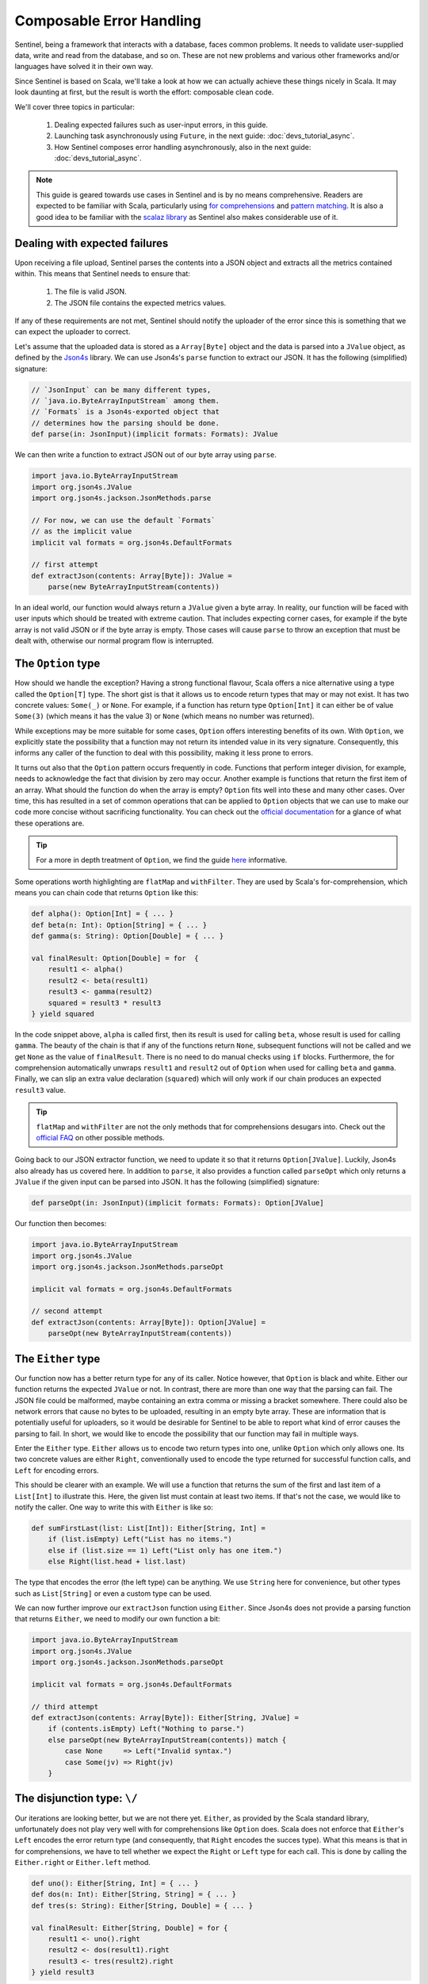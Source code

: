 Composable Error Handling
=========================

Sentinel, being a framework that interacts with a database, faces common problems. It needs to validate
user-supplied data, write and read from the database, and so on. These are not new problems and various other frameworks
and/or languages have solved it in their own way.

Since Sentinel is based on Scala, we'll take a look at how we can actually achieve these things nicely in Scala. It may
look daunting at first, but the result is worth the effort: composable clean code.

We'll cover three topics in particular:

    1. Dealing expected failures such as user-input errors, in this guide.

    2. Launching task asynchronously using ``Future``, in the next guide: :doc:`devs_tutorial_async`.

    3. How Sentinel composes error handling asynchronously, also in the next guide: :doc:`devs_tutorial_async`.

.. note::

    This guide is geared towards use cases in Sentinel and is by no means comprehensive. Readers are expected to be
    familiar with Scala, particularly using `for comprehensions <http://docs.scala-lang.org/tutorials/FAQ/yield.html>`_
    and `pattern matching <http://docs.scala-lang.org/tutorials/tour/pattern-matching.html>`_. It is also a good idea
    to be familiar with the `scalaz library <https://github.com/scalaz/scalaz>`_ as Sentinel also makes considerable use
    of it.


Dealing with expected failures
------------------------------

Upon receiving a file upload, Sentinel parses the contents into a JSON object and extracts all the metrics contained
within. This means that Sentinel needs to ensure that:

    1. The file is valid JSON.
    2. The JSON file contains the expected metrics values.

If any of these requirements are not met, Sentinel should notify the uploader of the error since this is something that
we can expect the uploader to correct.

Let's assume that the uploaded data is stored as a ``Array[Byte]`` object and the data is parsed into a ``JValue``
object, as defined by the `Json4s <http://json4s.org>`_ library. We can use Json4s's ``parse`` function to extract our
JSON. It has the following (simplified) signature:

.. code-block:: scala

    // `JsonInput` can be many different types,
    // `java.io.ByteArrayInputStream` among them.
    // `Formats` is a Json4s-exported object that
    // determines how the parsing should be done.
    def parse(in: JsonInput)(implicit formats: Formats): JValue

We can then write a function to extract JSON out of our byte array using ``parse``.

.. code-block:: scala

    import java.io.ByteArrayInputStream
    import org.json4s.JValue
    import org.json4s.jackson.JsonMethods.parse

    // For now, we can use the default `Formats`
    // as the implicit value
    implicit val formats = org.json4s.DefaultFormats

    // first attempt
    def extractJson(contents: Array[Byte]): JValue =
        parse(new ByteArrayInputStream(contents))

In an ideal world, our function would always return a ``JValue`` given a byte array. In reality, our function will be
faced with user inputs which should be treated with extreme caution. That includes expecting corner cases, for example
if the byte array is not valid JSON or if the byte array is empty. Those cases will cause ``parse`` to throw an
exception that must be dealt with, otherwise our normal program flow is interrupted.


The ``Option`` type
-------------------

How should we handle the exception? Having a strong functional flavour, Scala offers a nice alternative using a type
called the ``Option[T]`` type. The short gist is that it allows us to encode return types that may or may not exist.
It has two concrete values: ``Some(_)`` or ``None``. For example, if a function has return type ``Option[Int]`` it can
either be of value ``Some(3)`` (which means it has the value 3) or ``None`` (which means no number was returned).

While exceptions may be more suitable for some cases, ``Option`` offers interesting benefits of its own. With
``Option``, we explicitly state the possibility that a function may not return its intended value in its very signature.
Consequently, this informs any caller of the function to deal with this possibility, making it less prone to errors.

It turns out also that the ``Option`` pattern occurs frequently in code. Functions that perform integer division, for
example, needs to acknowledge the fact that division by zero may occur. Another example is functions that return the
first item of an array. What should the function do when the array is empty? ``Option`` fits well into these and many
other cases. Over time, this has resulted in a set of common operations that can be applied to ``Option`` objects
that we can use to make our code more concise without sacrificing functionality. You can check out the
`official documentation <http://www.scala-lang.org/api/current/index.html#scala.Option>`_ for a glance of what these
operations are.

.. tip::

    For a more in depth treatment of ``Option``, we find the guide
    `here <http://danielwestheide.com/blog/2012/12/19/the-neophytes-guide-to-scala-part-5-the-option-type.html>`_
    informative.

Some operations worth highlighting are ``flatMap`` and ``withFilter``. They are used by Scala's for-comprehension,
which means you can chain code that returns ``Option`` like this:

.. code-block:: scala

    def alpha(): Option[Int] = { ... }
    def beta(n: Int): Option[String] = { ... }
    def gamma(s: String): Option[Double] = { ... }

    val finalResult: Option[Double] = for  {
        result1 <- alpha()
        result2 <- beta(result1)
        result3 <- gamma(result2)
        squared = result3 * result3
    } yield squared

In the code snippet above, ``alpha`` is called first, then its result is used for calling ``beta``, whose result is
used for calling ``gamma``. The beauty of the chain is that if any of the functions return ``None``, subsequent
functions will not be called and we get ``None`` as the value of ``finalResult``. There is no need to do manual checks
using ``if`` blocks. Furthermore, the for comprehension automatically unwraps ``result1`` and ``result2`` out of
``Option`` when used for calling ``beta`` and ``gamma``. Finally, we can slip an extra value declaration (``squared``)
which will only work if our chain produces an expected ``result3`` value.

.. tip::

    ``flatMap`` and ``withFilter`` are not the only methods that for comprehensions desugars into. Check out the
    `official FAQ <http://docs.scala-lang.org/tutorials/FAQ/yield.html>`_ on other possible methods.

Going back to our JSON extractor function, we need to update it so that it returns ``Option[JValue]``. Luckily, Json4s
also already has us covered here. In addition to ``parse``, it also provides a function called ``parseOpt`` which only
returns a ``JValue`` if the given input can be parsed into JSON. It has the following (simplified) signature:

.. code-block:: scala

    def parseOpt(in: JsonInput)(implicit formats: Formats): Option[JValue]

Our function then becomes:

.. code-block:: scala

    import java.io.ByteArrayInputStream
    import org.json4s.JValue
    import org.json4s.jackson.JsonMethods.parseOpt

    implicit val formats = org.json4s.DefaultFormats

    // second attempt
    def extractJson(contents: Array[Byte]): Option[JValue] =
        parseOpt(new ByteArrayInputStream(contents))


The ``Either`` type
-------------------

Our function now has a better return type for any of its caller. Notice however, that ``Option`` is black and white.
Either our function returns the expected ``JValue`` or not. In contrast, there are more than one way that the parsing
can fail. The JSON file could be malformed, maybe containing an extra comma or missing a bracket somewhere. There could
also be network errors that cause no bytes to be uploaded, resulting in an empty byte array. These are information that
is potentially useful for uploaders, so it would be desirable for Sentinel to be able to report what kind of error
causes the parsing to fail. In short, we would like to encode the possibility that our function may fail in multiple
ways.

Enter the ``Either`` type. ``Either`` allows us to encode two return types into one, unlike ``Option`` which only
allows one. Its two concrete values are either ``Right``, conventionally used to encode the type returned for successful
function calls, and ``Left`` for encoding errors.

This should be clearer with an example. We will use a function that returns the sum of the first and last item of a
``List[Int]`` to illustrate this. Here, the given list must contain at least two items. If that's not the case, we would
like to notify the caller. One way to write this with ``Either`` is like so:

.. code-block:: scala

    def sumFirstLast(list: List[Int]): Either[String, Int] =
        if (list.isEmpty) Left("List has no items.")
        else if (list.size == 1) Left("List only has one item.")
        else Right(list.head + list.last)

The type that encodes the error (the left type) can be anything. We use ``String`` here for convenience, but other
types such as ``List[String]`` or even a custom type can be used.

We can now further improve our ``extractJson`` function using ``Either``. Since Json4s does not provide a parsing
function that returns ``Either``, we need to modify our own function a bit:

.. code-block:: scala

    import java.io.ByteArrayInputStream
    import org.json4s.JValue
    import org.json4s.jackson.JsonMethods.parseOpt

    implicit val formats = org.json4s.DefaultFormats

    // third attempt
    def extractJson(contents: Array[Byte]): Either[String, JValue] =
        if (contents.isEmpty) Left("Nothing to parse.")
        else parseOpt(new ByteArrayInputStream(contents)) match {
            case None     => Left("Invalid syntax.")
            case Some(jv) => Right(jv)
        }


The disjunction type: ``\/``
----------------------------

Our iterations are looking better, but we are not there yet. ``Either``, as provided by the Scala standard library,
unfortunately does not play very well with for comprehensions like ``Option`` does. Scala does not enforce that
``Either``'s ``Left`` encodes the error return type (and consequently, that ``Right`` encodes the succes type). What
this means is that in for comprehensions, we have to tell whether we expect the ``Right`` or ``Left`` type for each
call. This is done by calling the ``Either.right`` or ``Either.left`` method.

.. code-block:: scala

    def uno(): Either[String, Int] = { ... }
    def dos(n: Int): Either[String, String] = { ... }
    def tres(s: String): Either[String, Double] = { ... }

    val finalResult: Either[String, Double] = for {
        result1 <- uno().right
        result2 <- dos(result1).right
        result3 <- tres(result2).right
    } yield result3

It seems like a minor inconvenience to add ``.right``, but there is something going on under the hood with ``.right``
and ``.left``. They do not actually create ``Right`` and ``Left``, but ``RightProjection`` and ``LeftProjection``, which
is a different type with different properties. The practical consequence is that the code below will not compile
anymore (unlike its ``Option`` counterpart):

.. code-block:: scala

    val finalResult: Either[String, Double] = for {
        result1 <- uno().right
        result2 <- dos(result1).right
        result3 <- tres(result2).right
        squared = result3 * result3
    } yield squared

To get it working, we need to manually wrap the ``squared`` declaration inside an ``Either``, invoke ``.right``, and
replace the value assignment operator:

.. code-block:: scala

    val finalResult: Either[String, Double] = for {
        result1 <- uno().right
        result2 <- dos(result1).right
        result3 <- tres(result2).right
        squared <- Right(result3 * result3).right
    } yield squared

This is getting unecessarily verbose. We have to invoke ``.right`` every time and we lose the ability to declare values
inside for comprehensions. To remedy this, we need to use the scalaz library.

Scalaz is a third party Scala library that provides many useful functional programming abstractions. One that we will
use now is called ``\/`` (often called the disjunction type, since it is inspired by the mathematical disjunction
operator ∨). It is very similar to ``Either``, except for the fact that it is right-biased. This means, it expects the
error type to be encoded as the left type and the expected type to be encoded as the right type.

Here is a quick comparison between ``Either`` and ``\/``:

.. code-block:: scala

    import scalaz._, Scalaz._

    // Type declaration.
    // We can use the `\/` type as an infix
    // operator as well, as shown in `value3`
    // declaration below
    def value1: Either[String, Int] // Scala
    def value2: \/[String, Int]     // scalaz
    def value3: String \/ Int       // scalaz

    // Right instance creation.
    // The scalaz constructor is the type name,
    // plus the side we use: `\/` appended with `-`
    val value4: Either[String, Int] = Right(3) // Scala
    val value5: String \/ Int       = \/-(3)   // scalaz

    // Left instance creation.
    // The scalaz constructor is analogous to its
    // right type counterpart: `\/` prepended with `-`
    val value6: Either[String, Int] = Left("err") // Scala
    val value7: String \/ Int       = -\/("err")  // scalaz

Our earlier example can now be made more concise using the disjunction type:

.. code-block:: scala

    def uno(): String \/ Int = { ... }
    def dos(n: Int): String \/ String = { ... }
    def tres(s: String): String \/ Double = { ... }

    val finalResult: String \/ Double = for {
        result1 <- uno()
        result2 <- dos(result1)
        result3 <- tres(result2)
        squared = result3 * result3
    } yield squared

One more thing: notice that we always encode the error type / left type as ``String`` and we need to redeclare it
every time. We can make this even shorter by creating a type alias to disjunction whose left type is always ``String``.
Let's call this alias ``Perhaps``:

.. code-block:: scala

    type Perhaps[+T] = String \/ T

    def uno(): Perhaps[Int] = { ... }
    def dos(n: Int): Perhaps[String] = { ... }
    def tres(s: String): Perhaps[Double] = { ... }

    val finalResult: Perhaps[Double] = for {
        result1 <- uno()
        result2 <- dos(result1)
        result3 <- tres(result2)
        squared = result3 * result3
    } yield squared

And finally, going back to our JSON extractor example, we need to update it like so:

.. code-block:: scala

    import java.io.ByteArrayInputStream
    import org.json4s.JValue
    import org.json4s.jackson.JsonMethods.parseOpt
    import scalaz._, Scalaz._

    implicit val formats = org.json4s.DefaultFormats

    type Perhaps[+T] = String \/ T

    // fourth attempt
    def extractJson(contents: Array[Byte]): Perhaps[JValue] =
        if (contents.isEmpty) -\/("Nothing to parse.")
        else parseOpt(new ByteArrayInputStream(contents)) match {
            case None     => -\/("Invalid syntax.")
            case Some(jv) => \/-(jv)
        }

Going even further, we can replace the pattern match with a call to scalaz's ``.toRightDisjunction``. This can be done
on the ``Option[JValue]`` value that ``parseOpt`` returns. The argument is the error value; the value that we would
like to return in case ``parseOpt`` evaluates to ``None``.

.. code-block:: scala

    ...

    // fourth attempt
    def extractJson(contents: Array[Byte]): Perhaps[JValue] =
        if (contents.isEmpty) -\/("Nothing to parse.")
        else parseOpt(new ByteArrayInputStream(contents))
            .toRightDisjunction("Invalid syntax.")

We can further shorter this using the ``\/>`` function, which is basically an alias to ``.toRighDisjunction``:

.. code-block:: scala

    ...

    // fourth attempt
    def extractJson(contents: Array[Byte]): Perhaps[JValue] =
        if (contents.isEmpty) -\/("Nothing to parse.")
        else parseOpt(contents) \/> "Invalid syntax."

This is functionally the same, and some would prefer the clarity of ``.toRightDisjunction`` instead of ``\/>``'s
brevity. We will stick to ``.toRighDisjunction`` for now.


Comprehensive value extraction
------------------------------

We did not use any for comprehensions in ``extractJson``, though, so why did we bother to use ``\/`` at all? Remember
that creating the JSON object is only the first part of our task. The next part is to extract the necessary metrics
from the created JSON object. At this point it is still possible to have a valid JSON object that does not contain
our expected metrics.

Let's assume that our expected JSON is simple:

.. code-block:: javascript

    {
        "nSnps": 100,
        "nReads": 10000
    }

There are only two values we expect, ``nSnps`` and ``nReads``. Using Json4s, extracting this value would be something
like this:

.. code-block:: scala

    // `json` is our parsed JSON
    val nSnps: Int = (json \ "nSnps").extract[Int]
    val nReads: Int = (json \ "nReads").extract[Int]

We can also use ``.extractOpt`` to extract the values into an ``Option`` type:

.. code-block:: scala

    // By doing `.extractOpt[Int]`, not only do we expect
    // `nSnps` to be present, but we also check that it is
    // parseable into an `Int`.
    val nSnps: Option[Int] = (json \ "nSnps").extractOpt[Int]
    val nReads: Option[Int] = (json \ "nReads").extractOpt[Int]

Now let's put them together in a single function. We'll also create a case class to contain the results in a single
object as well. Since we are doing two extractions, it's a good idea then to use the disjunction type instead of
``Option`` so that we can see if any error occurs.

.. code-block:: scala

    ...

    case class Metrics(nSnps: Int, nReads: Int)

    def extractMetrics(json: JValue): Perhaps[Metrics] = for {
        nSnps <- (json \ "nSnps")
            .extractOpt[Int]
            .toRightDisjunction("nSnps not found.")
        nReads <- (json \ "nReads")
            .extractOpt[Int]
            .toRightDisjunction("nReads not found.")
        metrics = Metrics(nSnps, nReads)
    } yield metrics

Both extraction steps now combine nicely in one for comprehension. The code is concise and we can still immediately see
that both ``nSnps`` and ``nReads`` must be present in the parsed JSON object. If any of them is not present, an error
message will be returned appropriately.

What's even nicer, is that ``extractMetrics`` compose well with our previous ``extractJson``. We can now write one
function that does both:

.. code-block:: scala

    ...

    def processUpload(contents: Array[Byte]): Perhaps[Metrics] = for {
        json <- extractJson(contents)
        metrics <- extractMetrics(json)
    } yield metrics

That's it. Our ``processUpload`` function extracts JSON from a byte array and then extracts the expected metrics from
the JSON object. If any error occurs within any of these steps, we will get the error message appropriately. If we ever
want to add additional steps afterwards (maybe checking if the uploaded metrics is already in a database or so), we
can simply add another line in the for comprehension so long as our function call returns a ``Perhaps`` type.


Sentinel's Error Type
---------------------

While ``String`` is a useful error type in some cases, in our cases it is not exactly the most suitable type for errors.
Consider a case where our uploaded JSON does not contain both ``nSnps`` and ``nReads``. In that case, the user would
first get an error message saying 'nSnps not found.'. Assuming he/she fixes the JSON by only adding ``nSnps``, he/she
would then get another error on the second attempt, saying 'nReads not found.'. This should have been displayed on the
first upload, since the error was already present then.

This approach of failing on the first error we see (often called failing fast) is then not exactly suitable for our
``extractMetrics`` function. Another approach where we accumulate the errors first (failing slow) before displaying
them seems more appropriate. To do so, we need to tweak our error type to be a ``List[String]`` instead of the
current ``String``. We can then add error messages to the list and return it to the user eventually.

It's only for ``extractMetrics``, though. We would still like to fail fast in ``extractJson`` as both errors we expect
to encounter there can not occur simultaneously. If the JSON file is empty, it must not contain any syntax errors and
vice versa.

Sentinel reconciles this by having a custom type for its error type, called the ``ApiPayload``. It is a case class
that contains both ``String`` and ``List[String]``.  The ``ApiPayload``
type is also associated with specific `HTTP status codes <https://en.wikipedia.org/wiki/List_of_HTTP_status_codes>`_.
This is because the error messages that Sentinel displays must be sent via HTTP and thus must be associated with a
specific code.

Its simplified signature is:

.. code-block:: scala

    // `httpFunc` defaults to a function
    // that returns HTTP 500
    sealed case class ApiPayload(
        message: String,
        hints: List[String],
        httpFunc: ApiPayload => ActionResult)

The idea here is that we always have a single error message that we want to display to users (the ``message`` attribute).
Accumulated errors can be grouped in ``hints``, if there are any. We also associate a specific error message with
a specific HTTP error code in one place.

.. note::

    Being based on the Scalatra framework, Sentinel uses Scalatra's
    `ActionResult <http://www.scalatra.org/2.4/guides/http/actions.html>`_ to denote HTTP actions. Scalatra already
    associates the canonical HTTP status message with the error code (for example ``InternalServerError`` has the 500
    code). Check out the Scalatra documentation if you need more background on ``ActionResult``.

Additionally, ``ApiPayload`` objects are transformed into plain JSON that are then sent back to the user. The
JSON representation displays only ``message`` and ``hints``, since ``httpFunc`` is only for internal Sentinel use.

An example of an ``ApiPayload`` would look something like this:

.. code-block:: scala

    // `BadRequest` is Scalatra's function
    // that evaluates to HTTP 400.
    val JsonInputError = ApiPayload(
        message = "JSON input can not be parsed.",
        hints = List("Input is empty."),
        httpFunc = (ap) => BadRequest(ap))

It can get a bit tedious, as you can see. Some HTTP error messages occur more frequently than others, fortunately, so
Sentinel already creates some predefined ``ApiPayload`` objects that you can use. They are all defined in
``nl.lumc.sasc.sentinel.models.Payloads``.

In our case, we can use ``JsonValidationError``. It is always associated with HTTP 400 and its ``message`` attribute
is hard coded to "JSON is invalid.". We only need to supply the hints inside a ``List[String]``. Moreover, our
disjunction type ``ApiPayload \/ T`` is also already defined by sentinel in ``nl.lumc.sasc.sentinel.models.Perhaps``,
so we can use that.

Let's now update our functions to use ``ApiPayload`` (along with some style updates). We will also outline how far we
have written our functions:

.. code-block:: scala

    // We import a mutable list for collecting our errors
    import collection.mutable.ListBuffer
    import java.io.ByteArrayInputStream
    import org.json4s.JValue
    import org.json4s.jackson.JsonMethods.parseOpt
    import scalaz._, Scalaz._
    import nl.lumc.sasc.sentinel.models.{ Payloads, Perhaps }, Payloads._

    implicit val formats = org.json4s.DefaultFormats

    case class Metrics(nSnps: Int, nReads: Int)

    // Our change here is mostly to replace
    // `String` with `ApiPayload`.
    def extractJson(contents: Array[Byte]): Perhaps[JValue] =
        if (contents.isEmpty) {
            val hints = JsonValidationError("Nothing to parse.")
            -\/(hints)
        } else {
            val stream = new ByteArrayInputStream(contents)
            val hints = JsonValidationError("Invalid syntax.")
            parseOpt(input).toRightDisjunction(hints)
        }

    // This is where most our changes happen
    def extractMetrics(json: JValue): Perhaps[Metrics] = {

        val maybe1 = (json \ "nSnps").extractOpt[Int]
        val maybe2 = (json \ "nReads").extractOpt[Int]

        (maybe1, maybe2) match {
            // When both values are defined, we can create
            // our desired return type. Remember we need
            // to wrap it inside `\/` still.
            case (Some(nSnps), Some(nReads)) =>
                \/-(Metrics(nSnps, nReads))
            // Otherwise we further check on what's missing
            case otherwise =>
                val errors: ListBuffer[String] = ListBuffer()
                if (!maybe1.isDefined) errors :+ "nSnps not found."
                if (!maybe2.isDefined) errors :+ "nReads not found."
                -\/(JsonValidationError(errors.toList))
        }
    }

    // This function remains the same.
    def processUpload(contents: Array[Byte]): Perhaps[Metrics] = for {
        json <- extractJson(contents)
        metrics <- extractMetrics(json)
    } yield metrics

And there we have it. Notice that even though we fiddled with the internals of ``extractJson`` and ``extractMetrics``,
our ``processUpload`` function stays the same. This is one of the biggest wins of keeping our API stable. Our functions
all follow the pattern of accepting concrete values and returning them wrapped in ``Perhaps``. This is all intentional,
so that we can keep ``processUpload`` clean and extendable.

Fitting the JSON Schema in
^^^^^^^^^^^^^^^^^^^^^^^^^^

Our ``extractMetrics`` function looks good now, but notice that it is already quite verbose even for a small JSON.
This is why we recommend that you define JSON schemas for your expected summary files. Sentinel can then validate
based on that schema, accumulating all the errors it sees.

The Sentinel validation function is called ``validateJson``, which has the following signature:

.. code-block:: scala

    def validateJson(json: JValue): Perhaps[JValue]

You can see that it expects as its input a parsed JSON object. This means that we need to create a JSON object first
before we validate it. To this end, Sentinel also provides an ``extractJson`` function. Its signature is the same as
the ``extractJson`` function you have been writing. We can then combine extraction and validation together in one
function like so:

.. code-block:: scala

    def extractAndValidateJson(contents: Array[Byte]): Perhaps[JValue] =
        for {
            json <- extractJson(contents)
            validatedJson <- validateJson(json)
        } yield validatedJson

Sentinel provides ``extractAndValidateJson`` as well. In fact, that is also how Sentinel composes JSON extraction and
JSON validation internally: using a single for comprehension.


Next Steps
----------

We hope we have convinced you that encoding errors as the return type instead of throwing exceptions can make our code
cleaner and more composable. In the next section, :doc:`devs_tutorial_async`, we will be combining our
``Perhaps`` type with Scala's ``Future`` so that we can process data asynchronously.

